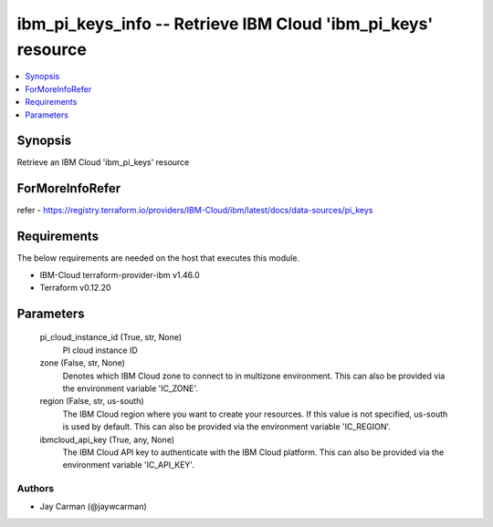 
ibm_pi_keys_info -- Retrieve IBM Cloud 'ibm_pi_keys' resource
=============================================================

.. contents::
   :local:
   :depth: 1


Synopsis
--------

Retrieve an IBM Cloud 'ibm_pi_keys' resource


ForMoreInfoRefer
----------------
refer - https://registry.terraform.io/providers/IBM-Cloud/ibm/latest/docs/data-sources/pi_keys

Requirements
------------
The below requirements are needed on the host that executes this module.

- IBM-Cloud terraform-provider-ibm v1.46.0
- Terraform v0.12.20



Parameters
----------

  pi_cloud_instance_id (True, str, None)
    PI cloud instance ID


  zone (False, str, None)
    Denotes which IBM Cloud zone to connect to in multizone environment. This can also be provided via the environment variable 'IC_ZONE'.


  region (False, str, us-south)
    The IBM Cloud region where you want to create your resources. If this value is not specified, us-south is used by default. This can also be provided via the environment variable 'IC_REGION'.


  ibmcloud_api_key (True, any, None)
    The IBM Cloud API key to authenticate with the IBM Cloud platform. This can also be provided via the environment variable 'IC_API_KEY'.













Authors
~~~~~~~

- Jay Carman (@jaywcarman)


